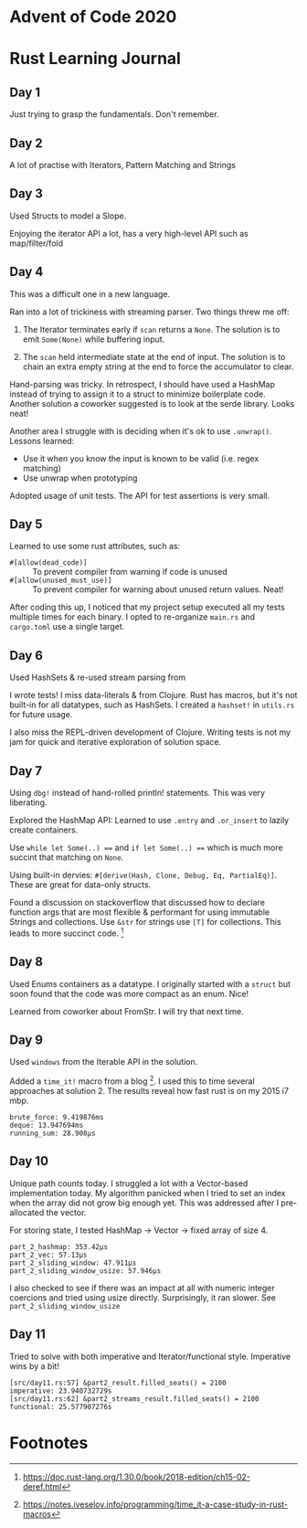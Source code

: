 * Advent of Code 2020

* Rust Learning Journal

** Day 1
Just trying to grasp the fundamentals. Don't remember.
** Day 2
A lot of practise with Iterators, Pattern Matching and Strings
** Day 3
Used Structs to model a Slope.

Enjoying the iterator API a lot, has a very high-level API such as map/filter/fold
** Day 4
This was a difficult one in a new language.

Ran into a lot of trickiness with streaming parser. Two things threw me off:
1. The Iterator terminates early if =scan= returns a =None=. The solution is to emit
   =Some(None)= while buffering input.

2. The =scan= held intermediate state at the end of input. The solution is to
   chain an extra empty string at the end to force the accumulator to clear.

Hand-parsing was tricky. In retrospect, I should have used a HashMap instead of
trying to assign it to a struct to minimize boilerplate code. Another solution a
coworker suggested is to look at the serde library. Looks neat!

Another area I struggle with is deciding when it's ok to use =.unwrap()=. Lessons learned:
- Use it when you know the input is known to be valid (i.e. regex matching)
- Use unwrap when prototyping

Adopted usage of unit tests. The API for test assertions is very small.


** Day 5
Learned to use some rust attributes, such as:

- =#[allow(dead_code)]= :: To prevent compiler from warning if code is unused
- =#[allow(unused_must_use)]= :: To prevent compiler for warning about unused return values. Neat!

After coding this up, I noticed that my project setup executed all my tests
multiple times for each binary. I opted to re-organize =main.rs= and =cargo.toml=
use a single target.

** Day 6
Used HashSets & re-used stream parsing from

I wrote tests! I miss data-literals & from Clojure. Rust has macros,
but it's not built-in for all datatypes, such as HashSets. I created a =hashset!=
in =utils.rs= for future usage.

I also miss the REPL-driven development of Clojure. Writing tests is not my jam
for quick and iterative exploration of solution space.
** Day 7
Using =dbg!= instead of hand-rolled println! statements. This was very liberating.

Explored the HashMap API: Learned to use =.entry= and =.or_insert= to lazily create containers.

Use =while let Some(..) === and =if let Some(..) === which is much more succint that
matching on =None=.

Using built-in dervies: =#[derive(Hash, Clone, Debug, Eq, PartialEq)]=. These are
great for data-only structs.

Found a discussion on stackoverflow that discussed how to declare function args
that are most flexible & performant for using immutable Strings and collections.
Use =&str= for strings use =[T]= for collections. This leads to more succinct code. [fn:1]

** Day 8
Used Enums containers as a datatype. I originally started with a =struct= but soon
found that the code was more compact as an enum. Nice!

Learned from coworker about FromStr. I will try that next time.

** Day 9
Used =windows= from the Iterable API in the solution.

Added a =time_it!= macro from a blog [fn:2]. I used this to time several
approaches at solution 2. The results reveal how fast rust is on my 2015 i7 mbp.

#+begin_src text
brute_force: 9.419876ms
deque: 13.947694ms
running_sum: 28.908µs
#+end_src

** Day 10
Unique path counts today. I struggled a lot with a Vector-based implementation
today. My algorithm panicked when I tried to set an index when the array did not
grow big enough yet. This was addressed after I pre-allocated the vector.

For storing state, I tested HashMap -> Vector -> fixed array of size 4.

#+begin_src text
part_2_hashmap: 353.42µs
part_2_vec: 57.13µs
part_2_sliding_window: 47.911µs
part_2_sliding_window_usize: 57.946µs
#+end_src

I also checked to see if there was an impact at all with numeric integer coercions
and tried using usize directly. Surprisingly, it ran slower. See =part_2_sliding_window_usize=

** Day 11
Tried to solve with both imperative and Iterator/functional style. Imperative wins by a bit!

#+begin_src text
[src/day11.rs:57] &part2_result.filled_seats() = 2100
imperative: 23.940732729s
[src/day11.rs:62] &part2_streams_result.filled_seats() = 2100
functional: 25.577907276s
#+end_src

* Footnotes

[fn:2] https://notes.iveselov.info/programming/time_it-a-case-study-in-rust-macros

[fn:1] https://doc.rust-lang.org/1.30.0/book/2018-edition/ch15-02-deref.html
